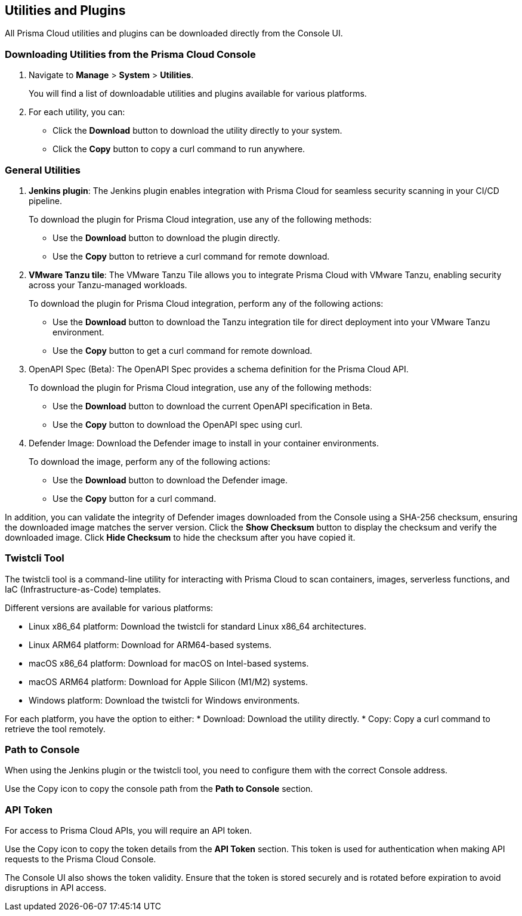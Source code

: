 == Utilities and Plugins

All Prisma Cloud utilities and plugins can be downloaded directly from the Console UI. 

=== Downloading Utilities from the Prisma Cloud Console
. Navigate to *Manage* > *System* > *Utilities*.
+
You will find a list of downloadable utilities and plugins available for various platforms.
. For each utility, you can:
- Click the *Download* button to download the utility directly to your system.
- Click the *Copy* button to copy a curl command to run anywhere.

=== General Utilities

. *Jenkins plugin*: The Jenkins plugin enables integration with Prisma Cloud for seamless security scanning in your CI/CD pipeline. 
+ 
To download the plugin for Prisma Cloud integration, use any of the following methods:

* Use the *Download* button to download the plugin directly.
* Use the *Copy* button to retrieve a curl command for remote download.

. *VMware Tanzu tile*: The VMware Tanzu Tile allows you to integrate Prisma Cloud with VMware Tanzu, enabling security across your Tanzu-managed workloads.

+ 
To download the plugin for Prisma Cloud integration, perform any of the following actions:

* Use the *Download* button to download the Tanzu integration tile for direct deployment into your VMware Tanzu environment.
* Use the *Copy* button to get a curl command for remote download.

. OpenAPI Spec (Beta): The OpenAPI Spec provides a schema definition for the Prisma Cloud API. 
+ 
To download the plugin for Prisma Cloud integration, use any of the following methods:

* Use the *Download* button to download the current OpenAPI specification in Beta.
* Use the *Copy* button to download the OpenAPI spec using curl.

. Defender Image: Download the Defender image to install in your container environments. 

+ 
To download the image, perform any of the following actions:

* Use the *Download* button to download the Defender image.
* Use the *Copy* button for a curl command.

In addition, you can validate the integrity of Defender images downloaded from the Console using a SHA-256 checksum, ensuring the downloaded image matches the server version. Click the *Show Checksum* button to display the checksum and verify the downloaded image. Click *Hide Checksum* to hide the checksum after you have copied it.

=== Twistcli Tool

The twistcli tool is a command-line utility for interacting with Prisma Cloud to scan containers, images, serverless functions, and IaC (Infrastructure-as-Code) templates. 

Different versions are available for various platforms:

* Linux x86_64 platform: Download the twistcli for standard Linux x86_64 architectures.
* Linux ARM64 platform: Download for ARM64-based systems.
* macOS x86_64 platform: Download for macOS on Intel-based systems.
* macOS ARM64 platform: Download for Apple Silicon (M1/M2) systems.
* Windows platform: Download the twistcli for Windows environments.

For each platform, you have the option to either:
* Download: Download the utility directly.
* Copy: Copy a curl command to retrieve the tool remotely.

=== Path to Console

When using the Jenkins plugin or the twistcli tool, you need to configure them with the correct Console address. 

Use the Copy icon to copy the console path from the *Path to Console* section.

=== API Token

For access to Prisma Cloud APIs, you will require an API token.

Use the Copy icon to copy the token details from the *API Token* section. This token is used for authentication when making API requests to the Prisma Cloud Console. 

The Console UI also shows the token validity. Ensure that the token is stored securely and is rotated before expiration to avoid disruptions in API access.
